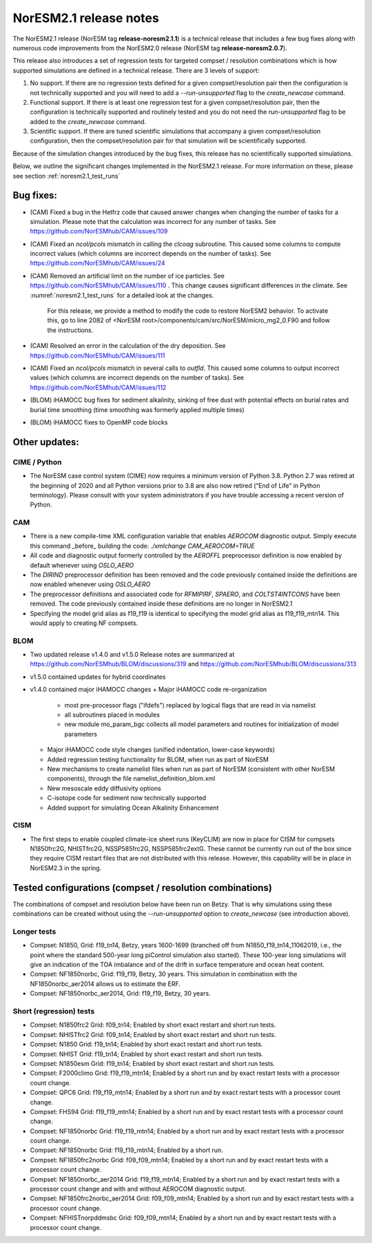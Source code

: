 .. _noresm2.1_release_notes:

NorESM2.1 release notes
=======================

The NorESM2.1 release (NorESM tag **release-noresm2.1.1**) is a technical release that includes a few bug fixes along with numerous code improvements from the NorESM2.0 release (NorESM tag **release-noresm2.0.7**).

This release also introduces a set of regression tests for targeted compset / resolution combinations which is how supported simulations are defined in a technical release. There are 3 levels of support:

1. No support. If there are no regression tests defined for a given compset/resolution pair then the configuration is not technically supported and you will need to add a `--run-unsupported` flag to the `create_newcase` command.

2. Functional support. If there is at least one regression test for a given compset/resolution pair, then the configuration is technically supported and routinely tested and you do not need the `run-unsupported` flag to be added to the `create_newcase` command.

3. Scientific support. If there are tuned scientific simulations that accompany a given compset/resolution configuration, then the compset/resolution pair for that simulation will be scientifically supported.

Because of the simulation changes introduced by the bug fixes, this release has no scientifically supported simulations.

Below, we outline the significant changes implemented in the NorESM2.1 release. For more information on these, please see section :ref:`noresm2.1_test_runs`

Bug fixes:
----------
- (CAM) Fixed a bug in the Hetfrz code that caused answer changes when changing the number of tasks for a simulation. Please note that the calculation was incorrect for any number of tasks. See https://github.com/NorESMhub/CAM/issues/109

- (CAM) Fixed an `ncol/pcols` mismatch in calling the `clcoag` subroutine. This caused some columns to compute incorrect values (which columns are incorrect depends on the number of tasks). See https://github.com/NorESMhub/CAM/issues/24

- (CAM) Removed an artificial limit on the number of ice particles. See https://github.com/NorESMhub/CAM/issues/110 . This change causes significant differences in the climate. See :numref:`noresm2.1_test_runs` for a detailed look at the changes.

   For this release, we provide a method to modify the code to restore NorESM2 behavior. To activate this, go to line 2082 of <NorESM root>/components/cam/src/NorESM/micro_mg2_0.F90 and follow the instructions.

- (CAM) Resolved an error in the calculation of the dry deposition. See https://github.com/NorESMhub/CAM/issues/111

- (CAM) Fixed an `ncol/pcols` mismatch in several calls to `outfld`. This caused some columns to output incorrect values (which columns are incorrect depends on the number of tasks). See https://github.com/NorESMhub/CAM/issues/112

- (BLOM) iHAMOCC bug fixes for sediment alkalinity, sinking of free dust with potential effects on burial rates and burial time smoothing (time smoothing was formerly applied multiple times)

- (BLOM) iHAMOCC fixes to OpenMP code blocks

Other updates:
--------------
CIME / Python
~~~~~~~~~~~~~
- The NorESM case control system (CIME) now requires a minimum version of Python 3.8. Python 2.7 was retired at the beginning of 2020 and all Python versions prior to 3.8 are also now retired (“End of Life” in Python terminology). Please consult with your system administrators if you have trouble accessing a recent version of Python.

CAM
~~~
- There is a new compile-time XML configuration variable that enables `AEROCOM` diagnostic output. Simply execute this command _before_ building the code: `./xmlchange CAM_AEROCOM=TRUE`
- All code and diagnostic output formerly controlled by the `AEROFFL` preprocessor definition is now enabled by default whenever using `OSLO_AERO`
- The `DIRIND` preprocessor definition has been removed and the code previously contained inside the definitions are now enabled whenever using `OSLO_AERO`
- The preprocessor definitions and associated code for `RFMIPIRF`, `SPAERO`, and `COLTST4INTCONS` have been removed. The code previously contained inside these definitions are no longer in NorESM2.1
- Specifying the model grid alias as f19_f19 is identical to specifying the model grid alias as f19_f19_mtn14. This would apply to creating NF compsets.

BLOM
~~~~
- Two updated release v1.4.0 and v1.5.0 Release notes are summarized at https://github.com/NorESMhub/BLOM/discussions/319 and https://github.com/NorESMhub/BLOM/discussions/313
- v1.5.0 contained updates for hybrid coordinates
- v1.4.0 contained major iHAMOCC changes
  + Major iHAMOCC code re-organization

    + most pre-processor flags ("ifdefs") replaced by logical flags that are read in via namelist
    + all subroutines placed in modules
    + new module mo_param_bgc collects all model parameters and routines for initialization of model parameters

  + Major iHAMOCC code style changes (unified indentation, lower-case keywords)
  + Added regression testing functionality for BLOM, when run as part of NorESM
  + New mechanisms to create namelist files when run as part of NorESM (consistent with other NorESM components), through the file namelist_definition_blom.xml
  + New mesoscale eddy diffusivity options
  + C-isotope code for sediment now technically supported
  + Added support for simulating Ocean Alkalinity Enhancement

CISM
~~~~
- The first steps to enable coupled climate-ice sheet runs (KeyCLIM) are now in place for CISM for compsets N1850frc2G, NHISTfrc2G, NSSP585frc2G, NSSP585frc2extG. These cannot be currently run out of the box since they require CISM restart files that are not distributed with this release. However, this capability will be in place in NorESM2.3 in the spring.

Tested  configurations (compset / resolution combinations)
----------------------------------------------------------
The combinations of compset and resolution below have been run on Betzy. That is why simulations using these combinations can be created without using the `--run-unsupported` option to `create_newcase` (see introduction above).

Longer tests
~~~~~~~~~~~~~~~~~~~~~~~~~~~~~~~~
- Compset: N1850, Grid: f19_tn14, Betzy, years 1600-1699 (branched off from N1850_f19_tn14_11062019, i.e., the point where the standard 500-year long piControl simulation also started).   These 100-year long simulations will give an indication of the TOA imbalance and of the drift in surface temperature and ocean heat content.
- Compset: NF1850norbc, Grid: f19_f19, Betzy, 30 years.  This simulation in combination with the NF1850norbc_aer2014 allows us to estimate the ERF.
- Compset: NF1850norbc_aer2014, Grid: f19_f19, Betzy, 30 years.

Short (regression) tests
~~~~~~~~~~~~~~~~~~~~~~~~
- Compset: N1850frc2 Grid: f09_tn14; Enabled by short exact restart and short run tests.
- Compset: NHISTfrc2 Grid: f09_tn14; Enabled by short exact restart and short run tests.
- Compset: N1850 Grid: f19_tn14; Enabled by short exact restart and short run tests.
- Compset: NHIST Grid: f19_tn14; Enabled by short exact restart and short run tests.
- Compset: N1850esm Grid: f19_tn14; Enabled by short exact restart and short run tests.
- Compset: F2000climo Grid: f19_f19_mtn14; Enabled by a short run and by exact restart tests with a processor count change.
- Compset: QPC6 Grid: f19_f19_mtn14; Enabled by a short run and by exact restart tests with a processor count change.
- Compset: FHS94 Grid: f19_f19_mtn14; Enabled by a short run and by exact restart tests with a processor count change.
- Compset: NF1850norbc Grid: f19_f19_mtn14; Enabled by a short run and by exact restart tests with a processor count change.
- Compset: NF1850norbc Grid: f19_f19_mtn14; Enabled by a short run.
- Compset: NF1850frc2norbc Grid: f09_f09_mtn14; Enabled by a short run and by exact restart tests with a processor count change.
- Compset: NF1850norbc_aer2014 Grid: f19_f19_mtn14; Enabled by a short run and by exact restart tests with a processor count change and with and without AEROCOM diagnostic output.
- Compset: NF1850frc2norbc_aer2014 Grid: f09_f09_mtn14; Enabled by a short run and by exact restart tests with a processor count change.
- Compset: NFHISTnorpddmsbc Grid: f09_f09_mtn14; Enabled by a short run and by exact restart tests with a processor count change.
